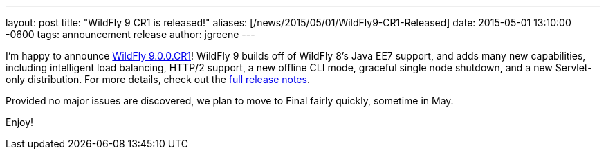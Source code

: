 ---
layout: post
title:  "WildFly 9 CR1 is released!"
aliases: [/news/2015/05/01/WildFly9-CR1-Released]
date:   2015-05-01 13:10:00 -0600
tags:   announcement release
author: jgreene
---

I'm happy to announce link:/downloads/[WildFly 9.0.0.CR1]! WildFly 9 builds off of WildFly 8's Java EE7 support, and adds many new capabilities, including intelligent load balancing, HTTP/2 support, a new offline CLI mode, graceful single node shutdown, and a new Servlet-only distribution. For more details, check out the link:https://developer.jboss.org/wiki/WildFly900CR1ReleaseNotes[full release notes].

Provided no major issues are discovered, we plan to move to Final fairly quickly, sometime in May.

Enjoy!
